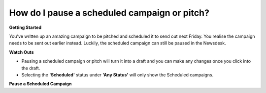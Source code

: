 How do I pause a scheduled campaign or pitch?
-------

**Getting Started**

You've written up an amazing campaign to be pitched and scheduled it to send out next Friday. You realise the campaign needs to be sent out earlier instead. Luckily, the scheduled campaign can still be paused in the Newsdesk.

**Watch Outs**

* Pausing a scheduled campaign or pitch will turn it into a draft and you can make any changes once you click into the draft.
* Selecting the **'Scheduled'** status under **'Any Status'** will only show the Scheduled campaigns.

**Pause a Scheduled Campaign**



